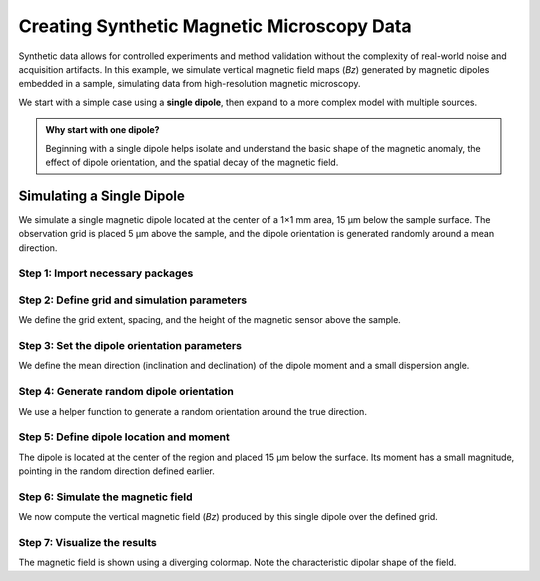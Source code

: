 Creating Synthetic Magnetic Microscopy Data
===========================================

Synthetic data allows for controlled experiments and method validation
without the complexity of real-world noise and acquisition artifacts.
In this example, we simulate vertical magnetic field maps (`Bz`) generated by
magnetic dipoles embedded in a sample, simulating data from high-resolution
magnetic microscopy.

We start with a simple case using a **single dipole**, then expand to a more
complex model with multiple sources.

.. admonition:: Why start with one dipole?
    :class: seealso

    Beginning with a single dipole helps isolate and understand the basic shape of the magnetic anomaly, 
    the effect of dipole orientation, and the spatial decay of the magnetic field.

Simulating a Single Dipole
--------------------------

We simulate a single magnetic dipole located at the center of a 1×1 mm area, 15 µm below the sample surface. The observation grid is placed 5 µm above the sample, and the dipole orientation is generated randomly around a mean direction.

Step 1: Import necessary packages
`````````````````````````````````
.. jupyter-execute::

    import numpy as np
    import verde as vd
    import magali as mg
    import harmonica as hm

Step 2: Define grid and simulation parameters
`````````````````````````````````````````````

We define the grid extent, spacing, and the height of the magnetic sensor above the sample.

.. jupyter-execute::

    sensor_sample_distance = 5.0  # µm
    region = [0, 1000, 0, 1000]  # µm
    spacing = 2  # µm

Step 3: Set the dipole orientation parameters
`````````````````````````````````````````````

We define the mean direction (inclination and declination) of the dipole moment and a small dispersion angle.

.. jupyter-execute::

    true_inclination = 30  # degrees
    true_declination = 40  # degrees
    true_dispersion_angle = 5  # degrees
    size = 1  # only one dipole

Step 4: Generate random dipole orientation
``````````````````````````````````````````

We use a helper function to generate a random orientation around the true direction.

.. jupyter-execute::

    directions_inclination, directions_declination = mg.random_directions(
        true_inclination,
        true_declination,
        true_dispersion_angle,
        size=size,
        random_state=5,
    )

Step 5: Define dipole location and moment
`````````````````````````````````````````

The dipole is located at the center of the region and placed 15 µm below the surface. Its moment has a small magnitude, pointing in the random direction defined earlier.

.. jupyter-execute::

    dipole_coordinates = (500, 500, -15)  # x, y, z in µm

    dipole_moments = hm.magnetic_angles_to_vec(
        inclination=directions_inclination,
        declination=directions_declination,
        intensity=5e-11,  # A·m²
    )

Step 6: Simulate the magnetic field
```````````````````````````````````

We now compute the vertical magnetic field (`Bz`) produced by this single dipole over the defined grid.

.. jupyter-execute::

    data = mg.dipole_bz_grid(
        region, spacing, sensor_sample_distance,
        dipole_coordinates, dipole_moments
    )

Step 7: Visualize the results
`````````````````````````````

The magnetic field is shown using a diverging colormap. Note the characteristic dipolar shape of the field.

.. jupyter-execute::

    data.plot.pcolormesh(cmap="seismic", vmin=-5000, vmax=5000)
